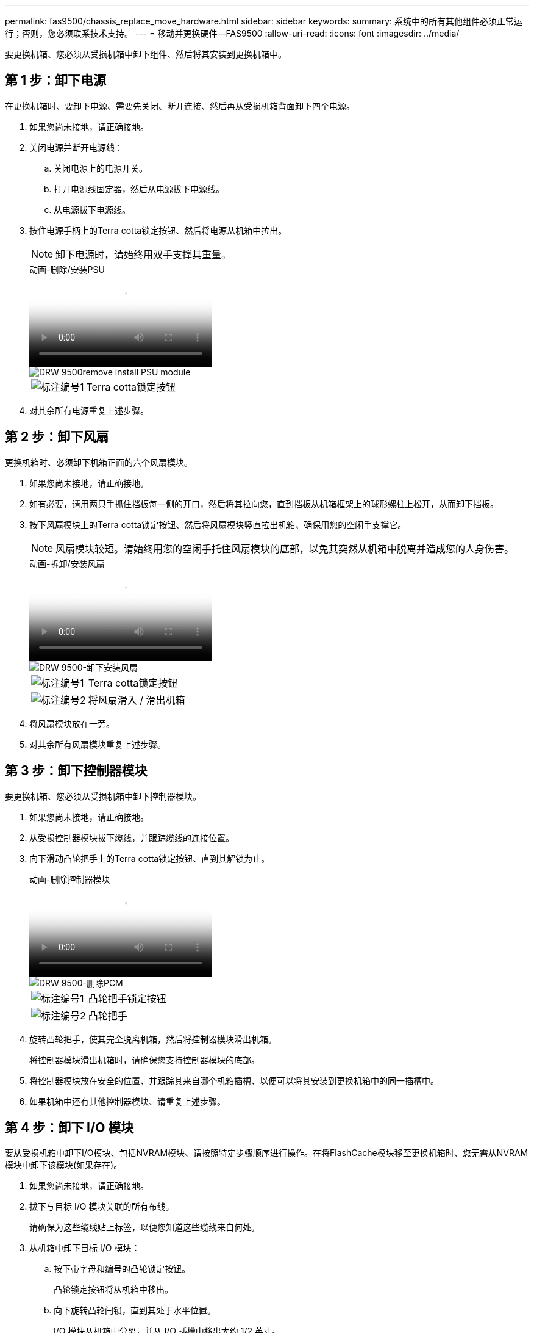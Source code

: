 ---
permalink: fas9500/chassis_replace_move_hardware.html 
sidebar: sidebar 
keywords:  
summary: 系统中的所有其他组件必须正常运行；否则，您必须联系技术支持。 
---
= 移动并更换硬件—FAS9500
:allow-uri-read: 
:icons: font
:imagesdir: ../media/


[role="lead"]
要更换机箱、您必须从受损机箱中卸下组件、然后将其安装到更换机箱中。



== 第 1 步：卸下电源

在更换机箱时、要卸下电源、需要先关闭、断开连接、然后再从受损机箱背面卸下四个电源。

. 如果您尚未接地，请正确接地。
. 关闭电源并断开电源线：
+
.. 关闭电源上的电源开关。
.. 打开电源线固定器，然后从电源拔下电源线。
.. 从电源拔下电源线。


. 按住电源手柄上的Terra cotta锁定按钮、然后将电源从机箱中拉出。
+

NOTE: 卸下电源时，请始终用双手支撑其重量。

+
.动画-删除/安装PSU
video::590b3414-6ea5-42b2-b7f4-ae78004b86a4[panopto]
+
image::../media/drw_9500_remove_install_PSU_module.svg[DRW 9500remove install PSU module]

+
[cols="20%,80%"]
|===


 a| 
image::../media/icon_round_1.png[标注编号1]
 a| 
Terra cotta锁定按钮

|===
. 对其余所有电源重复上述步骤。




== 第 2 步：卸下风扇

更换机箱时、必须卸下机箱正面的六个风扇模块。

. 如果您尚未接地，请正确接地。
. 如有必要，请用两只手抓住挡板每一侧的开口，然后将其拉向您，直到挡板从机箱框架上的球形螺柱上松开，从而卸下挡板。
. 按下风扇模块上的Terra cotta锁定按钮、然后将风扇模块竖直拉出机箱、确保用您的空闲手支撑它。
+

NOTE: 风扇模块较短。请始终用您的空闲手托住风扇模块的底部，以免其突然从机箱中脱离并造成您的人身伤害。

+
.动画-拆卸/安装风扇
video::86b0ed39-1083-4b3a-9e9c-ae78004c2ffc[panopto]
+
image::../media/drw_9500_remove_install_fan.svg[DRW 9500-卸下安装风扇]

+
[cols="20%,80%"]
|===


 a| 
image:../media/icon_round_1.png["标注编号1"]
 a| 
Terra cotta锁定按钮



 a| 
image:../media/icon_round_2.png["标注编号2"]
 a| 
将风扇滑入 / 滑出机箱

|===
. 将风扇模块放在一旁。
. 对其余所有风扇模块重复上述步骤。




== 第 3 步：卸下控制器模块

要更换机箱、您必须从受损机箱中卸下控制器模块。

. 如果您尚未接地，请正确接地。
. 从受损控制器模块拔下缆线，并跟踪缆线的连接位置。
. 向下滑动凸轮把手上的Terra cotta锁定按钮、直到其解锁为止。
+
.动画-删除控制器模块
video::5e029a19-8acc-4fa1-be5d-ae78004b365a[panopto]
+
image::../media/drw_9500_remove_PCM.svg[DRW 9500-删除PCM]

+
[cols="20%,80%"]
|===


 a| 
image:../media/icon_round_1.png["标注编号1"]
 a| 
凸轮把手锁定按钮



 a| 
image:../media/icon_round_2.png["标注编号2"]
 a| 
凸轮把手

|===
. 旋转凸轮把手，使其完全脱离机箱，然后将控制器模块滑出机箱。
+
将控制器模块滑出机箱时，请确保您支持控制器模块的底部。

. 将控制器模块放在安全的位置、并跟踪其来自哪个机箱插槽、以便可以将其安装到更换机箱中的同一插槽中。
. 如果机箱中还有其他控制器模块、请重复上述步骤。




== 第 4 步：卸下 I/O 模块

要从受损机箱中卸下I/O模块、包括NVRAM模块、请按照特定步骤顺序进行操作。在将FlashCache模块移至更换机箱时、您无需从NVRAM模块中卸下该模块(如果存在)。

. 如果您尚未接地，请正确接地。
. 拔下与目标 I/O 模块关联的所有布线。
+
请确保为这些缆线贴上标签，以便您知道这些缆线来自何处。

. 从机箱中卸下目标 I/O 模块：
+
.. 按下带字母和编号的凸轮锁定按钮。
+
凸轮锁定按钮将从机箱中移出。

.. 向下旋转凸轮闩锁，直到其处于水平位置。
+
I/O 模块从机箱中分离，并从 I/O 插槽中移出大约 1/2 英寸。

.. 拉动 I/O 模块侧面的拉片，将 I/O 模块从机箱中卸下。
+
确保跟踪 I/O 模块所在的插槽。

+
.动画-删除/安装I/O模块
video::0903b1f9-187b-4bb8-9548-ae9b0012bb21[panopto]
+
image::../media/drw_9500_remove_PCIe_module.svg[DRW 9500-卸下PCIe模块]

+
[cols="20%,80%"]
|===


 a| 
image::../media/icon_round_1.png[标注编号1]
 a| 
I/O 凸轮闩锁有字母和编号



 a| 
image::../media/icon_round_2.png[标注编号2]
 a| 
I/O 凸轮闩锁完全解锁

|===


. 将 I/O 模块放在一旁。
. 对受损机箱中的其余I/O模块重复上述步骤。




== 第 5 步：卸下降级控制器电源模块

从受损机箱正面卸下两个降级控制器电源模块。

. 如果您尚未接地，请正确接地。
. 按下模块把手上的Terra cotta锁定按钮、然后将DCPM滑出机箱。
+
.动画-删除/安装DCPM
video::c067cf9d-35b8-4fbe-9573-ae78004c2328[panopto]
+
image::../media/drw_9500_remove_NV_battery.svg[DRW 9500-取出NV电池]

+
[cols="20%,80%"]
|===


 a| 
image::../media/icon_round_1.png[标注编号1]
 a| 
DCPM Terra cotta锁定按钮

|===
. 将DCPM放在安全位置、然后对其余DCPM重复此步骤。




== 第6步：卸下USB LED模块

卸下USB LED模块。

.动画-删除/安装USB模块
video::bc46a3e8-6541-444e-973b-ae78004bf153[panopto]
image::../media/drw_9500_remove_replace_LED_mod.svg[DRW 9500-删除更换LED模块]

[cols="20%,80%"]
|===


 a| 
image::../media/icon_round_1.png[标注编号1]
 a| 
弹出模块。



 a| 
image:../media/icon_round_2.png["标注编号2"]
 a| 
滑出机箱。

|===
. 找到受损机箱正面、电源托架正下方的USB LED模块。
. 按下模块右侧的黑色锁定按钮、将模块从机箱中释放、然后将其滑出受损机箱。
. 将模块放在安全的位置。




== 第7步：从设备机架或系统机柜中更换机箱

您必须先从设备机架或系统机柜中卸下现有机箱，然后才能安装替代机箱。

. 从机箱安装点卸下螺钉。
+

NOTE: 如果系统位于系统机柜中，则可能需要卸下后部系紧支架。

. 在两三个人的帮助下、将受损机箱滑出系统机柜中的机架导轨或设备机架中的_L_支架、然后将其放在一旁。
. 如果您尚未接地，请正确接地。
. 由两到三人组成，通过将更换机箱引导至系统机柜中的机架导轨或设备机架中的 _L_ 支架，将更换机箱安装到设备机架或系统机柜中。
. 将机箱完全滑入设备机架或系统机柜中。
. 使用从受损机箱中卸下的螺钉将机箱前部固定到设备机架或系统机柜。
. 将机箱后部固定到设备机架或系统机柜。
. 如果您使用的是缆线管理支架、请将其从受损机箱中卸下、然后将其安装在更换机箱上。




== 第 8 步：在更换机箱时安装降级控制器电源模块

将替代机箱安装到机架或系统机柜中后，您必须将降级控制器电源模块重新安装到其中。

. 如果您尚未接地，请正确接地。
. 将DCPM的末端与机箱开口对齐、然后将其轻轻滑入机箱、直至卡入到位。
+

NOTE: 模块和插槽采用键控方式。请勿强行将模块插入开口。如果模块不易插入，请重新对齐模块并将其滑入机箱。

. 对其余DCPM重复此步骤。




== 第 9 步：将风扇安装到机箱中

要在更换机箱时安装风扇模块，您必须执行一系列特定的任务。

. 如果您尚未接地，请正确接地。
. 将替代风扇模块的边缘与机箱中的开口对齐，然后将其滑入机箱，直至其卡入到位。
+
将风扇模块成功插入机箱后，琥珀色警示 LED 会闪烁四次。

. 对其余风扇模块重复上述步骤。
. 将挡板与球形螺柱对齐，然后将挡板轻轻推入球形螺柱上。




== 第 10 步：安装 I/O 模块

要安装I/O模块、包括受损机箱中的NVRAM/FlashCache模块、请按照特定步骤顺序进行操作。

您必须安装机箱、以便可以将I/O模块安装到更换机箱中的相应插槽中。

. 如果您尚未接地，请正确接地。
. 将更换机箱安装到机架或机柜中后，通过将 I/O 模块轻轻滑入插槽，将 I/O 模块安装到更换机箱中相应的插槽中，直到带字母和编号的 I/O 凸轮闩锁开始啮合为止。 然后，将 I/O 凸轮闩锁完全向上推，以将模块锁定到位。
. 根据需要重新对 I/O 模块进行布线。
. 对其余已预留的 I/O 模块重复上述步骤。
+

NOTE: 如果受损机箱具有空白I/O面板、请此时将其移至更换机箱。





== 第 11 步：安装电源

在更换机箱时安装电源涉及到将电源安装到更换机箱以及连接到电源。

. 如果您尚未接地，请正确接地。
. 确保电源摇臂处于OFF位置。
. 用双手支撑电源边缘并将其与系统机箱中的开口对齐，然后将电源轻轻推入机箱，直到其锁定到位。
+
电源具有键控功能，只能单向安装。

+

IMPORTANT: 将电源滑入系统时，请勿用力过大。您可能会损坏连接器。

. 重新连接电源线，并使用电源线锁定机制将其固定到电源。
+

IMPORTANT: 仅将电源线连接到电源。此时请勿将电源线连接到电源。

. 对其余所有电源重复上述步骤。




== 第12步安装USB LED模块

在更换机箱中安装USB LED模块。

. 找到替代机箱正面DCPM托架正下方的USB LED模块插槽。
. 将模块边缘与USB LED托架对齐、然后将模块一直轻轻推入机箱、直到其卡入到位。




== 第13步：安装控制器

将控制器模块和任何其他组件安装到更换用的机箱中后、启动系统。

. 如果您尚未接地，请正确接地。
. 将电源连接到不同的电源，然后打开电源。
. 将控制器模块的末端与机箱中的开口对齐，然后将控制器模块轻轻推入系统的一半。
+

NOTE: 请勿将控制器模块完全插入机箱中，除非系统指示您这样做。

. 将控制台重新连接到控制器模块，然后重新连接管理端口。
. 在凸轮把手处于打开位置的情况下，将控制器模块滑入机箱并用力推入控制器模块，直到它与中板相距并完全就位，然后合上凸轮把手，直到它卡入到锁定位置。
+

IMPORTANT: 将控制器模块滑入机箱时，请勿用力过大，否则可能会损坏连接器。

+
控制器模块一旦完全固定在机箱中，就会开始启动。

. 重复上述步骤、将第二个控制器安装到更换的机箱中。
. 启动每个控制器。

